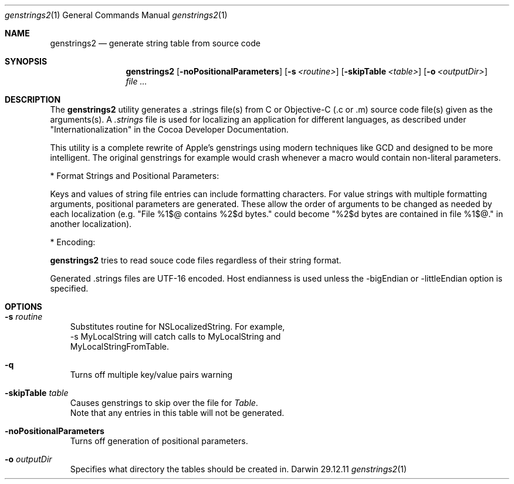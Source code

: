 .\"Modified from man(1) of FreeBSD, the NetBSD mdoc.template, and mdoc.samples.
.\"See Also:
.\"man mdoc.samples for a complete listing of options
.\"man mdoc for the short list of editing options
.\"/usr/share/misc/mdoc.template
.Dd 29.12.11               \" DATE 
.Dt genstrings2 1      \" Program name and manual section number 
.Os Darwin
.Sh NAME                 \" Section Header - required - don't modify 
.Nm genstrings2
.\" The following lines are read in generating the apropos(man -k) database. Use only key
.\" words here as the database is built based on the words here and in the .ND line. 
.\" Use .Nm macro to designate other names for the documented program.
.Nd generate string table from source code
.Sh SYNOPSIS             \" Section Header - required - don't modify
.Nm
.Op Fl noPositionalParameters              \" [-noPositionalParameters]
.Op Fl s Ar <routine>              \" [-s routine]
.Op Fl skipTable Ar <table>              \" [-skipTable table]
.Op Fl o Ar <outputDir>         \" [-o <outputDir>] 
.Ar                   \" [file ...]
.Sh DESCRIPTION          \" Section Header - required - don't modify
The 
.Nm
utility generates a .strings file(s) from C or Objective-C (.c or .m) source code file(s) given as the arguments(s). A
.Ar .strings
file is used for localizing an application for different languages, as described under "Internationalization" 
in the Cocoa Developer Documentation.

This utility is a complete rewrite of Apple's genstrings using modern techniques like GCD and designed to be more intelligent.
The original genstrings for example would crash whenever a macro would contain non-literal parameters.

* Format Strings and Positional Parameters:

Keys and values of string file entries can include formatting characters.  For value strings with multiple formatting arguments, positional parameters are generated.  These allow the order of arguments to be changed as needed by each localization (e.g. "File %1$@ contains %2$d bytes." could become "%2$d bytes are contained in file %1$@." in another localization).

* Encoding:

.Nm
tries to read souce code files regardless of their string format.

Generated .strings files are UTF-16 encoded.  Host endianness is used unless the -bigEndian or -littleEndian option is specified.

.Sh OPTIONS
.Bl -tag -width - indent
.It Fl s Ar routine
 Substitutes routine for NSLocalizedString.  For example, 
 -s MyLocalString will catch calls to MyLocalString and 
 MyLocalStringFromTable. 
.It Fl q 
Turns off multiple key/value pairs warning
.It Fl skipTable Ar table
 Causes genstrings to skip over the file for 
.Ar Table .
 Note that any entries in this table will not be generated.
.It Fl noPositionalParameters
 Turns off generation of positional parameters.
.It Fl o Ar outputDir
 Specifies what directory the tables should be created in.
.El